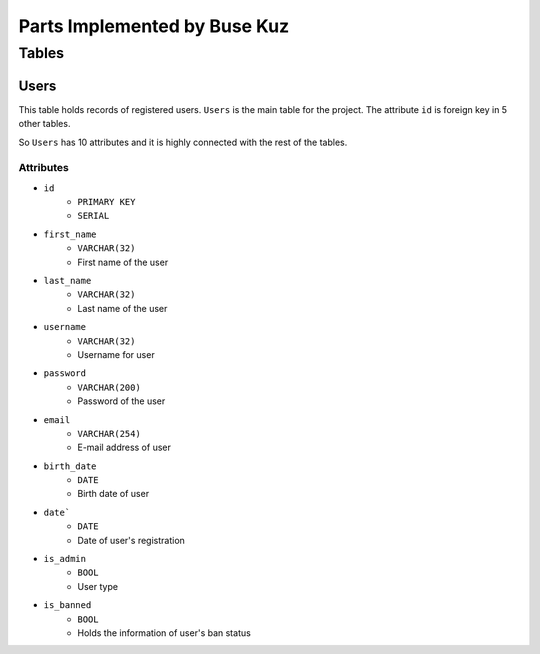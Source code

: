Parts Implemented by Buse Kuz
================================

**Tables**
**********

Users
-----

This table holds records of registered users. ``Users`` is the main table for the project. The attribute ``id`` is foreign key in 5 other tables.

So ``Users`` has 10 attributes and it is highly connected with the rest of the tables.

Attributes 
^^^^^^^^^^

* ``id``
    - ``PRIMARY KEY``
    - ``SERIAL``
* ``first_name``
    - ``VARCHAR(32)``
    - First name of the user
* ``last_name``
    - ``VARCHAR(32)``
    - Last name of the user
* ``username``
    - ``VARCHAR(32)``
    - Username for user
* ``password``
    - ``VARCHAR(200)``
    - Password of the user
* ``email``
    - ``VARCHAR(254)``
    - E-mail address of user
* ``birth_date``
    - ``DATE``
    - Birth date of user 
* ``date```
    - ``DATE``
    - Date of user's registration
* ``is_admin``
    - ``BOOL``
    - User type
* ``is_banned``
    - ``BOOL``
    - Holds the information of user's ban status
